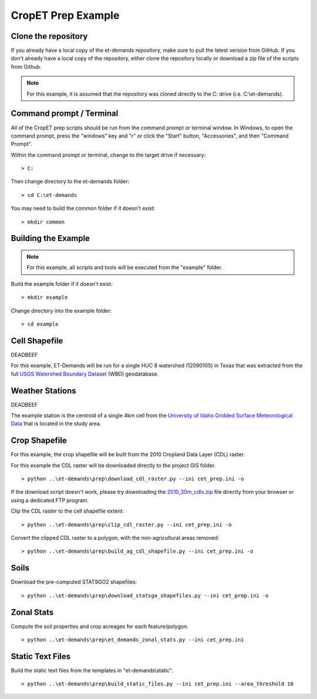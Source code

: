 CropET Prep Example
===================

Clone the repository
--------------------
If you already have a local copy of the et-demands repository, make sure to pull the latest version from GitHub.  If you don't already have a local copy of the repository, either clone the repository locally or download a zip file of the scripts from Github.

.. note::
   For this example, it is assumed that the repository was cloned directly to the C: drive (i.e. C:\\et-demands).

Command prompt / Terminal
-------------------------
All of the CropET prep scripts should be run from the command prompt or terminal window.  In Windows, to open the command prompt, press the "windows" key and "r" or click the "Start" button, "Accessories", and then "Command Prompt".

Within the command prompt or terminal, change to the target drive if necessary::

    > C:

Then change directory to the et-demands folder::

    > cd C:\et-demands

You may need to build the common folder if it doesn't exist::

    > mkdir common

Building the Example
--------------------
.. note::
   For this example, all scripts and tools will be executed from the "example" folder.

Build the example folder if it doesn't exist::

    > mkdir example

Change directory into the example folder::

    > cd example

Cell Shapefile
--------------
DEADBEEF

For this example, ET-Demands will be run for a single HUC 8 watershed (12090105) in Texas that was extracted from the full `USGS Watershed Boundary Dataset <http://nhd.usgs.gov/wbd.html>`_ (WBD) geodatabase.

.. image:: https://cfpub.epa.gov/surf/images/hucs/12090105l.gif
   :target: https://cfpub.epa.gov/surf/huc.cfm?huc_code=12090105
.. image:: https://cfpub.epa.gov/surf/images/hucs/12090105.gif
   :target: https://cfpub.epa.gov/surf/huc.cfm?huc_code=12090105

Weather Stations
----------------
DEADBEEF

The example station is the centroid of a single 4km cell from the `University of Idaho Gridded Surface Meteorological Data <http://metdata.northwestknowledge.net/>`_ that is located in the study area.

Crop Shapefile
--------------
For this example, the crop shapefile will be built from the 2010 Cropland Data Layer (CDL) raster.

For this example the CDL raster will be downloaded directly to the project GIS folder. ::

    > python ..\et-demands\prep\download_cdl_raster.py --ini cet_prep.ini -o

If the download script doesn't work, please try downloading the `2010_30m_cdls.zip <ftp://ftp.nass.usda.gov/download/res/2010_30m_cdls.zip>`_ file directly from your browser or using a dedicated FTP program.

Clip the CDL raster to the cell shapefile extent::

    > python ..\et-demands\prep\clip_cdl_raster.py --ini cet_prep.ini -o

Convert the clipped CDL raster to a polygon, with the non-agricultural areas removed::

    > python ..\et-demands\prep\build_ag_cdl_shapefile.py --ini cet_prep.ini -o

Soils
-----
Download the pre-computed STATSGO2 shapefiles::

    > python ..\et-demands\prep\download_statsgo_shapefiles.py --ini cet_prep.ini -o

Zonal Stats
-----------
Compute the soil properties and crop acreages for each feature/polygon. ::

    > python ..\et-demands\prep\et_demands_zonal_stats.py --ini cet_prep.ini

Static Text Files
-----------------
Build the static text files from the templates in "et-demands\\static". ::

    > python ..\et-demands\prep\build_static_files.py --ini cet_prep.ini --area_threshold 10
